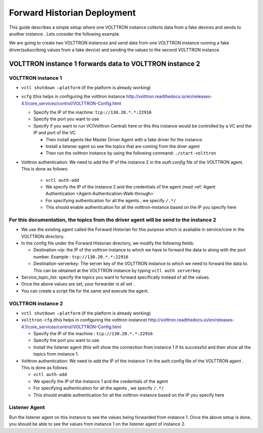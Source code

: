 .. _Forward-Historian-Deployment:

============================
Forward Historian Deployment
============================

This guide describes a simple setup where one VOLTTRON instance collects data from a fake devices and sends to another
instance .  Lets consider the following example.

We are going to create two VOLTTRON instances and send data from one VOLTTRON instance running a fake driver(subscribing
values from a fake device) and sending the values to the second VOLTTRON instance.


VOLTTRON instance 1 forwards data to VOLTTRON instance 2
--------------------------------------------------------


VOLTTRON instance 1 
^^^^^^^^^^^^^^^^^^^

-  ``vctl shutdown –platform`` (if the platform is already working)
-  ``vcfg`` (this helps in configuring the volttron instance
   http://volttron.readthedocs.io/en/releases-4.1/core_services/control/VOLTTRON-Config.html

   -  Specify the IP of the machine: ``tcp://130.20.*.*:22916``
   -  Specify the port you want to use
   -  Specify if you want to run VC(Volttron Central) here or this this instance would be controlled 
      by a VC and the IP and port of the VC

      - Then install agents like Master Driver Agent with a fake driver for the instance.
      - Install a listener agent so see the topics that are coming from the diver agent
      - Then run the volttron instance by using the following command: ``./start-volttron``

- Volttron authentication: We need to add the IP of the instance 2 in the `auth.config` file of the VOLTTRON agent.
  This is done as follows:

   -  ``vctl auth-add``
   -  We specify the IP of the instance 2 and the credentials of the agent (read
      :ref:`Agent Authentication <Agent-Authentication-Walk-through>`
   -  For specifying authentication for all the agents , we specify ``/.*/``
   -  This should enable authentication for all the volttron-instance based on the IP you specify here


For this documentation, the topics from the driver agent will be send to the instance 2
^^^^^^^^^^^^^^^^^^^^^^^^^^^^^^^^^^^^^^^^^^^^^^^^^^^^^^^^^^^^^^^^^^^^^^^^^^^^^^^^^^^^^^^

-  We use the existing agent called the Forward Historian for this purpose which is available in service/core in the
   VOLTTRON directory.
-  In the config file under the Forward Historian directory, we modify the following fields:

   - Destination-vip: the IP of the volttron instance to which we have to forward the data to along with the port
     number.  Example : ``tcp://130.20.*.*:22916``
   - Destination-serverkey: The server key of the VOLTTRON instance to which we need to forward the data to.
     This can be obtained at the VOLTTRON instance by typing ``vctl auth serverkey``

-  Service_topic_list: specify the topics you want to forward specifically instead of all the values.
-  Once the above values are set, your forwarder is all set .
-  You can create a script file for the same and execute the agent.


VOLTTRON instance 2
^^^^^^^^^^^^^^^^^^^

-  ``vctl shutdown –platform`` (if the platform is already working)
-  ``volttron-cfg`` (this helps in configuring the volttron instance)
   http://volttron.readthedocs.io/en/releases-4.1/core_services/control/VOLTTRON-Config.html

   -  Specify the IP of the machine : ``tcp://130.20.*.*:22916``
   -  Specify the port you want to use.
   -  Install the listener agent (this will show the connection from instance 1 if its successful 
      and then show all the topics from instance 1.

-  Volttron authentication: We need to add the IP of the instance 1 in the auth.config file of the VOLTTRON agent . This
   is done as follows:

   -  ``vctl auth-add``
   -  We specify the IP of the instance 1 and the credentials of the agent
   -  For specifying authentication for all the agents , we specify ``/.*/``
   -  This should enable authentication for all the volttron-instance based on the IP you specify here 


Listener Agent
^^^^^^^^^^^^^^

Run the listener agent on this instance to see the values being forwarded from instance 1.  Once the above setup is
done, you should be able to see the values from instance 1 on the listener agent of instance 2.
